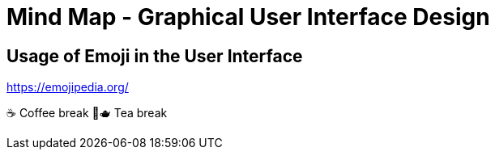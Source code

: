 = Mind Map - Graphical User Interface Design


== Usage of Emoji in the User Interface

https://emojipedia.org/

☕️ Coffee break
🍵️🫖 Tea break